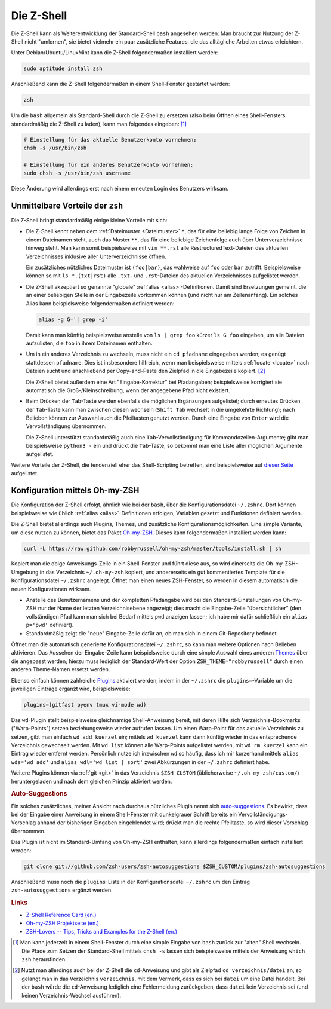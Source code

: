 
.. index:: Z-Shell, zsh
.. _zsh:
.. _Z-Shell:
.. _Die Z-Shell:

Die Z-Shell
===========

Die Z-Shell kann als Weiterentwicklung der Standard-Shell ``bash`` angesehen
werden: Man braucht zur Nutzung der Z-Shell nicht "umlernen", sie bietet
vielmehr ein paar zusätzliche Features, die das alltägliche Arbeiten etwas
erleichtern.

Unter Debian/Ubuntu/LinuxMint kann die Z-Shell folgendermaßen installiert
werden:

.. code-block:: sh

    sudo aptitude install zsh

Anschließend kann die Z-Shell folgendermaßen in einem Shell-Fenster gestartet
werden:

.. code-block:: sh

    zsh

Um die ``bash`` allgemein als Standard-Shell durch die Z-Shell zu ersetzen (also
beim Öffnen eines Shell-Fensters standardmäßig die Z-Shell zu laden), kann man
folgendes eingeben: [#]_

.. code-block:: sh

    # Einstellung für das aktuelle Benutzerkonto vornehmen:
    chsh -s /usr/bin/zsh

    # Einstellung für ein anderes Benutzerkonto vornehmen:
    sudo chsh -s /usr/bin/zsh username

Diese Änderung wird allerdings erst nach einem erneuten Login des Benutzers
wirksam.

.. _Unmittelbare Vorteile der zsh:

Unmittelbare Vorteile der ``zsh``
---------------------------------

Die Z-Shell bringt standardmäßig einige kleine Vorteile mit sich:

* Die Z-Shell kennt neben dem :ref:`Dateimuster <Dateimuster>`  ``*``, das für
  eine beliebig lange Folge von Zeichen in einem Dateinamen steht, auch das
  Muster ``**``, das für eine beliebige Zeichenfolge auch über
  Unterverzeichnisse hinweg steht. Man kann somit beispielsweise mit ``vim
  **.rst`` alle RestructuredText-Dateien des aktuellen Verzeichnisses inklusive
  aller Unterverzeichnisse öffnen.

  Ein zusätzliches nützliches Dateimuster ist ``(foo|bar)``, das wahlweise auf
  ``foo`` oder ``bar`` zutrifft. Beispielsweise können so mit ``ls *.(txt|rst)``
  alle ``.txt``- und ``.rst``-Dateien des aktuellen Verzeichnisses aufgelistet
  werden.

* Die Z-Shell akzeptiert so genannte "globale" :ref:`alias
  <alias>`-Definitionen. Damit sind Ersetzungen gemeint, die an einer beliebigen
  Stelle in der Eingabezeile vorkommen können (und nicht nur am Zeilenanfang).
  Ein solches Alias kann beispielsweise folgendermaßen definiert werden:

  .. code-block:: sh

      alias -g G='| grep -i'

  Damit kann man künftig beispielsweise anstelle von ``ls | grep foo`` kürzer
  ``ls G foo`` eingeben, um alle Dateien aufzulisten, die ``foo`` in ihrem
  Dateinamen enthalten.

* Um in ein anderes Verzeichnis zu wechseln, muss nicht ein ``cd pfadname``
  eingegeben werden; es genügt stattdessen ``pfadname``. Dies ist insbesondere
  hilfreich, wenn man beispielsweise mittels :ref:`locate <locate>` nach Dateien
  sucht und anschließend per Copy-and-Paste den Zielpfad in die Eingabezeile
  kopiert. [#]_

  Die Z-Shell bietet außerdem eine Art "Eingabe-Korrektur" bei Pfadangaben;
  beispielsweise korrigiert sie automatisch die Groß-/Kleinschreibung, wenn der
  angegebene Pfad nicht existiert.

* Beim Drücken der ``Tab``-Taste werden ebenfalls die möglichen Ergänzungen
  aufgelistet; durch erneutes Drücken der ``Tab``-Taste kann man zwischen diesen
  wechseln (``Shift Tab`` wechselt in die umgekehrte Richtung); nach Belieben
  können zur Auswahl auch die Pfeiltasten genutzt werden. Durch eine Eingabe von
  ``Enter`` wird die Vervollständigung übernommen.

  Die Z-Shell unterstützt standardmäßig auch eine ``Tab``-Vervollständigung für
  Kommandozeilen-Argumente; gibt man beispielsweise ``python3 -`` ein und drückt
  die ``Tab``-Taste, so bekommt man eine Liste aller möglichen Argumente
  aufgelistet.


Weitere Vorteile der Z-Shell, die tendenziell eher das Shell-Scripting
betreffen, sind beispielsweise auf `dieser Seite
<https://michael-prokop.at/computer/tools_zsh_liebhaber.html>`__ aufgelistet.


.. _Oh-my-ZSH:
.. _Konfiguration mittels Oh-my-ZSH:

Konfiguration mittels Oh-my-ZSH
-------------------------------

Die Konfiguration der Z-Shell erfolgt, ähnlich wie bei der ``bash``, über die
Konfigurationsdatei ``~/.zshrc``. Dort können beispielsweise wie üblich
:ref:`alias <alias>`-Definitionen erfolgen, Variablen gesetzt und Funktionen
definiert werden.

Die Z-Shell bietet allerdings auch Plugins, Themes, und zusätzliche
Konfigurationsmöglichkeiten. Eine simple Variante, um diese nutzen zu können,
bietet das Paket `Oh-my-ZSH <http://ohmyz.sh/>`__. Dieses kann folgendermaßen
installiert werden kann:

.. code-block:: sh

    curl -L https://raw.github.com/robbyrussell/oh-my-zsh/master/tools/install.sh | sh

Kopiert man die obige Anweisungs-Zeile in ein Shell-Fenster und führt diese aus,
so wird einerseits die Oh-my-ZSH-Umgebung in das Verzeichnis ``~/.oh-my-zsh``
kopiert, und andererseits ein gut kommentiertes Template für die
Konfigurationsdatei ``~/.zshrc`` angelegt. Öffnet man einen neues ZSH-Fenster,
so werden in diesem automatisch die neuen Konfigurationen wirksam.

* Anstelle des Benutzernamens und der kompletten Pfadangabe wird bei den
  Standard-Einstellungen von Oh-my-ZSH nur der Name der letzten Verzeichnisebene
  angezeigt; dies macht die Eingabe-Zeile "übersichtlicher" (den vollständigen
  Pfad kann man sich bei Bedarf mittels ``pwd`` anzeigen lassen; ich habe mir
  dafür schließlich ein ``alias p='pwd'`` definiert).

* Standardmäßig zeigt die "neue" Eingabe-Zeile dafür an, ob man sich in einem
  Git-Repository befindet.

Öffnet man die automatisch generierte Konfigurationsdatei ``~/.zshrc``, so kann
man weitere Optionen nach Belieben aktivieren. Das Aussehen der Eingabe-Zeile
kann beispielsweise durch eine simple Auswahl eines anderen `Themes
<https://github.com/robbyrussell/oh-my-zsh/wiki/Themes>`__ über die angepasst
werden; hierzu muss lediglich der Standard-Wert der Option
``ZSH_THEME="robbyrussell"`` durch einen anderen Theme-Namen ersetzt werden.

Ebenso einfach können zahlreiche `Plugins
<https://github.com/robbyrussell/oh-my-zsh/wiki/Plugins>`__ aktiviert werden,
indem in der ``~/.zshrc`` die ``plugins=``-Variable um die jeweiligen Einträge
ergänzt wird, beispielsweise:

.. code-block:: sh

    plugins=(gitfast pyenv tmux vi-mode wd)

.. _wd:

Das ``wd``-Plugin stellt beispielsweise gleichnamige Shell-Anweisung bereit, mit
deren Hilfe sich Verzeichnis-Bookmarks ("Warp-Points") setzen beziehungsweise
wieder aufrufen lassen. Um einen Warp-Point für das aktuelle Verzeichnis zu
setzen, gibt man einfach ``wd add kuerzel`` ein; mittels ``wd kuerzel`` kann
dann künftig wieder in das entsprechende Verzeichnis gewechselt werden. Mit ``wd
list`` können alle Warp-Points aufgelistet werden, mit ``wd rm kuerzel`` kann
ein Eintrag wieder entfernt werden. Persönlich nutze ich inzwischen ``wd`` so
häufig, dass ich mir kurzerhand mittels ``alias wda='wd add'`` und ``alias
wdl='wd list | sort'`` zwei Abkürzungen in der ``~/.zshrc`` definiert habe.

Weitere Plugins können via :ref:`git <git>` in das Verzeichnis ``$ZSH_CUSTOM``
(üblicherweise ``~/.oh-my-zsh/custom/``) heruntergeladen und nach dem gleichen
Prinzip aktiviert werden.

.. _Auto-Suggestions:

.. rubric:: Auto-Suggestions

Ein solches zusätzliches, meiner Ansicht nach durchaus nützliches Plugin nennt
sich `auto-suggestions <https://github.com/zsh-users/zsh-autosuggestions>`__.
Es bewirkt, dass bei der Eingabe einer Anweisung in einem Shell-Fenster mit
dunkelgrauer Schrift bereits ein Vervollständigungs-Vorschlag anhand der
bisherigen Eingaben eingeblendet wird; drückt man die rechte Pfeiltaste, so wird
dieser Vorschlag übernommen.

Das Plugin ist nicht im Standard-Umfang von Oh-my-ZSH enthalten, kann allerdings
folgendermaßen einfach installiert werden:

.. code-block:: sh

    git clone git://github.com/zsh-users/zsh-autosuggestions $ZSH_CUSTOM/plugins/zsh-autosuggestions

Anschließend muss noch die ``plugins``-Liste in der Konfigurationsdatei
``~/.zshrc`` um den Eintrag ``zsh-autosuggestions`` ergänzt werden.


.. rubric:: Links

* `Z-Shell Reference Card (en.)
  <http://www.bash2zsh.com/zsh_refcard/refcard.pdf>`__
* `Oh-my-ZSH Projektseite (en.) <http://ohmyz.sh/>`__
* `ZSH-Lovers -- Tips, Tricks and Examples for the Z-Shell (en.)
  <http://grml.org/zsh/zsh-lovers.html>`__


.. raw:: html

    <hr />

.. only:: html

    .. rubric:: Anmerkungen:

.. [#] Man kann jederzeit in einem Shell-Fenster durch eine simple Eingabe von
    ``bash`` zurück zur "alten" Shell wechseln. Die Pfade zum Setzen der
    Standard-Shell mittels ``chsh -s`` lassen sich beispielsweise mittels der
    Anweisung ``which zsh`` herausfinden.

.. [#] Nutzt man allerdings auch bei der Z-Shell die ``cd``-Anweisung und gibt
    als Zielpfad ``cd verzeichnis/datei`` an, so gelangt man in das
    Verzeichnis ``verzeichnis``, mit dem Vermerk, dass es sich bei ``datei`` um
    eine Datei handelt. Bei der ``bash`` würde die ``cd``-Anweisung lediglich
    eine Fehlermeldung zurückgeben, dass ``datei`` kein Verzeichnis sei (und
    keinen Verzeichnis-Wechsel ausführen).

.. https://github.com/robbyrussell/oh-my-zsh/tree/master/plugins/vi-mode
.. https://github.com/tmuxinator/tmuxinator


